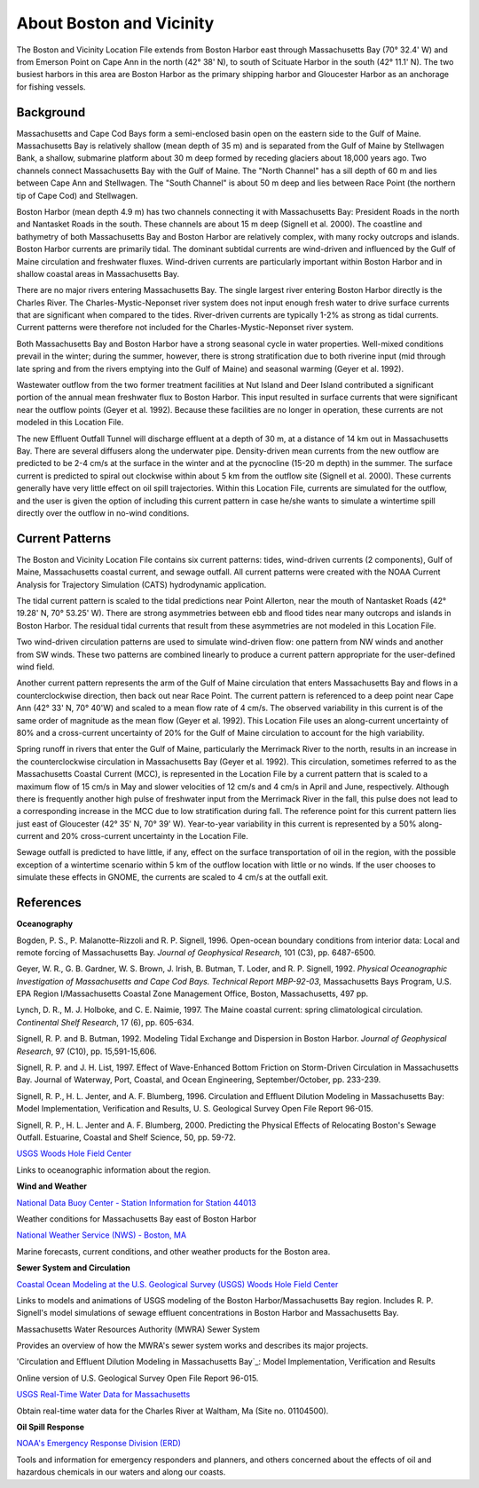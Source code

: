 .. keywords
   Boston, location

About Boston and Vicinity
^^^^^^^^^^^^^^^^^^^^^^^^^^^^^^^^^^^^^^^^^^^^^^

The Boston and Vicinity Location File extends from Boston Harbor east through Massachusetts Bay (70° 32.4' W) and from Emerson Point on Cape Ann in the north (42° 38' N), to south of Scituate Harbor in the south (42° 11.1' N). The two busiest harbors in this area are Boston Harbor as the primary shipping harbor and Gloucester Harbor as an anchorage for fishing vessels.


Background
==============================

Massachusetts and Cape Cod Bays form a semi-enclosed basin open on the eastern side to the Gulf of Maine. Massachusetts Bay is relatively shallow (mean depth of 35 m) and is separated from the Gulf of Maine by Stellwagen Bank, a shallow, submarine platform about 30 m deep formed by receding glaciers about 18,000 years ago. Two channels connect Massachusetts Bay with the Gulf of Maine. The "North Channel" has a sill depth of 60 m and lies between Cape Ann and Stellwagen. The "South Channel" is about 50 m deep and lies between Race Point (the northern tip of Cape Cod) and Stellwagen. 

Boston Harbor (mean depth 4.9 m) has two channels connecting it with Massachusetts Bay: President Roads in the north and Nantasket Roads in the south. These channels are about 15 m deep (Signell et al. 2000). The coastline and bathymetry of both Massachusetts Bay and Boston Harbor are relatively complex, with many rocky outcrops and islands. Boston Harbor currents are primarily tidal. The dominant subtidal currents are wind-driven and influenced by the Gulf of Maine circulation and freshwater fluxes. Wind-driven currents are particularly important within Boston Harbor and in shallow coastal areas in Massachusetts Bay. 

There are no major rivers entering Massachusetts Bay. The single largest river entering Boston Harbor directly is the Charles River. The Charles-Mystic-Neponset river system does not input enough fresh water to drive surface currents that are significant when compared to the tides. River-driven currents are typically 1-2% as strong as tidal currents. Current patterns were therefore not included for the Charles-Mystic-Neponset river system.

Both Massachusetts Bay and Boston Harbor have a strong seasonal cycle in water properties. Well-mixed conditions prevail in the winter; during the summer, however, there is strong stratification due to both riverine input (mid through late spring and from the rivers emptying into the Gulf of Maine) and seasonal warming (Geyer et al. 1992).

Wastewater outflow from the two former treatment facilities at Nut Island and Deer Island contributed a significant portion of the annual mean freshwater flux to Boston Harbor. This input resulted in surface currents that were significant near the outflow points (Geyer et al. 1992). Because these facilities are no longer in operation, these currents are not modeled in this Location File.

The new Effluent Outfall Tunnel will discharge effluent at a depth of 30 m, at a distance of 14 km out in Massachusetts Bay. There are several diffusers along the underwater pipe. Density-driven mean currents from the new outflow are predicted to be 2-4 cm/s at the surface in the winter and at the pycnocline (15-20 m depth) in the summer. The surface current is predicted to spiral out clockwise within about 5 km from the outflow site (Signell et al. 2000). These currents generally have very little effect on oil spill trajectories. Within this Location File, currents are simulated for the outflow, and the user is given the option of including this current pattern in case he/she wants to simulate a wintertime spill directly over the outflow in no-wind conditions.


Current Patterns
=======================================

The Boston and Vicinity Location File contains six current patterns: tides, wind-driven currents (2 components), Gulf of Maine, Massachusetts coastal current, and sewage outfall. All current patterns were created with the NOAA Current Analysis for Trajectory Simulation (CATS) hydrodynamic application.

The tidal current pattern is scaled to the tidal predictions near Point Allerton, near the mouth of Nantasket Roads (42° 19.28' N, 70° 53.25' W). There are strong asymmetries between ebb and flood tides near many outcrops and islands in Boston Harbor. The residual tidal currents that result from these asymmetries are not modeled in this Location File.

Two wind-driven circulation patterns are used to simulate wind-driven flow: one pattern from NW winds and another from SW winds. These two patterns are combined linearly to produce a current pattern appropriate for the user-defined wind field. 

Another current pattern represents the arm of the Gulf of Maine circulation that enters Massachusetts Bay and flows in a counterclockwise direction, then back out near Race Point. The current pattern is referenced to a deep point near Cape Ann (42° 33' N, 70° 40'W) and scaled to a mean flow rate of 4 cm/s. The observed variability in this current is of the same order of magnitude as the mean flow (Geyer et al. 1992). This Location File uses an along-current uncertainty of 80% and a cross-current uncertainty of 20% for the Gulf of Maine circulation to account for the high variability.

Spring runoff in rivers that enter the Gulf of Maine, particularly the Merrimack River to the north, results in an increase in the counterclockwise circulation in Massachusetts Bay (Geyer et al. 1992). This circulation, sometimes referred to as the Massachusetts Coastal Current (MCC), is represented in the Location File by a current pattern that is scaled to a maximum flow of 15 cm/s in May and slower velocities of 12 cm/s and 4 cm/s in April and June, respectively. Although there is frequently another high pulse of freshwater input from the Merrimack River in the fall, this pulse does not lead to a corresponding increase in the MCC due to low stratification during fall. The reference point for this current pattern lies just east of Gloucester (42° 35' N, 70° 39' W). Year-to-year variability in this current is represented by a 50% along-current and 20% cross-current uncertainty in the Location File.

Sewage outfall is predicted to have little, if any, effect on the surface transportation of oil in the region, with the possible exception of a wintertime scenario within 5 km of the outflow location with little or no winds. If the user chooses to simulate these effects in GNOME, the currents are scaled to 4 cm/s at the outfall exit. 


References
==============================================================


**Oceanography**

Bogden, P. S., P. Malanotte-Rizzoli and R. P. Signell, 1996. Open-ocean boundary conditions from interior data: Local and remote forcing of Massachusetts Bay. *Journal of Geophysical Research*, 101 (C3), pp. 6487-6500.

Geyer, W. R., G. B. Gardner, W. S. Brown, J. Irish, B. Butman, T. Loder, and R. P. Signell, 1992. *Physical Oceanographic Investigation of Massachusetts and Cape Cod Bays. Technical Report MBP-92-03*, Massachusetts Bays Program, U.S. EPA Region I/Massachusetts Coastal Zone Management Office, Boston, Massachusetts, 497 pp.

Lynch, D. R., M. J. Holboke, and C. E. Naimie, 1997. The Maine coastal current: spring climatological circulation. *Continental Shelf Research*, 17 (6), pp. 605-634.

Signell, R. P. and B. Butman, 1992. Modeling Tidal Exchange and Dispersion in Boston Harbor. *Journal of Geophysical Research*, 97 (C10), pp. 15,591-15,606.

Signell, R. P. and J. H. List, 1997. Effect of Wave-Enhanced Bottom Friction on Storm-Driven Circulation in Massachusetts Bay. Journal of Waterway, Port, Coastal, and Ocean Engineering, September/October, pp. 233-239. 

Signell, R. P., H. L. Jenter, and A. F. Blumberg, 1996. Circulation and Effluent Dilution Modeling in Massachusetts Bay: Model Implementation, Verification and Results, U. S. Geological Survey Open File Report 96-015.

Signell, R. P., H. L. Jenter and A. F. Blumberg, 2000. Predicting the Physical Effects of Relocating Boston's Sewage Outfall. Estuarine, Coastal and Shelf Science, 50, pp. 59-72.

.. _USGS Woods Hole Field Center: http://woodshole.er.usgs.gov/
`USGS Woods Hole Field Center`_

Links to oceanographic information about the region.


**Wind and Weather**

.. _National Data Buoy Center - Station Information for Station 44013: http://seaboard.ndbc.noaa.gov/station_page.php?station=44013
`National Data Buoy Center - Station Information for Station 44013`_

Weather conditions for Massachusetts Bay east of Boston Harbor


.. _National Weather Service (NWS) - Boston, MA: http://www.nws.noaa.gov/er/box
`National Weather Service (NWS) - Boston, MA`_

Marine forecasts, current conditions, and other weather products for the Boston area.


**Sewer System and Circulation**

.. _Coastal Ocean Modeling at the U.S. Geological Survey (USGS) Woods Hole Field Center: http://woodshole.er.usgs.gov/operations/modeling/
`Coastal Ocean Modeling at the U.S. Geological Survey (USGS) Woods Hole Field Center`_

Links to models and animations of USGS modeling of the Boston Harbor/Massachusetts Bay region. Includes R. P. Signell's model simulations of sewage effluent concentrations in Boston Harbor and Massachusetts Bay.


.. _Massachusetts Water Resources Authority (MWRA) Sewer System: http://www.mwra.state.ma.us/03sewer/html/sew.htm

Massachusetts Water Resources Authority (MWRA) Sewer System

Provides an overview of how the MWRA's sewer system works and describes its major projects.

.. _Circulation and Effluent Dilution Modeling in Massachusetts Bay: http://woodshole.er.usgs.gov/operations/modeling/mbayopen/mbayopen.html
'Circulation and Effluent Dilution Modeling in Massachusetts Bay`_: Model Implementation, Verification and Results

Online version of U.S. Geological Survey Open File Report 96-015.


.. _USGS Real-Time Water Data for Massachusetts: http://waterdata.usgs.gov/ma/nwis/uv?site_no=01104500
`USGS Real-Time Water Data for Massachusetts`_

Obtain real-time water data for the Charles River at Waltham, Ma (Site no. 01104500).


**Oil Spill Response**

.. _NOAA's Emergency Response Division (ERD): http://response.restoration.noaa.gov
`NOAA's Emergency Response Division (ERD)`_

Tools and information for emergency responders and planners, and others concerned about the effects of oil and hazardous chemicals in our waters and along our coasts.